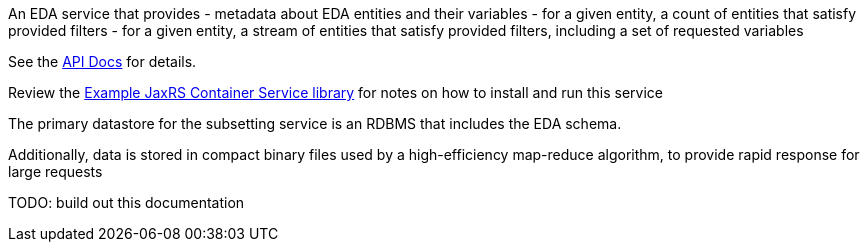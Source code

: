 An EDA service that provides
- metadata about EDA entities and their variables
- for a given entity, a count of entities that satisfy provided filters
- for a given entity, a stream of entities that satisfy provided filters, including a set of requested variables

See the https://veupathdb.github.io/EdaSubsettingService/api.html[API Docs] for details.

Review the https://github.com/VEuPathDB/example-jaxrs-container-service[Example JaxRS Container Service library] for notes on how to install and run this service

The primary datastore for the subsetting service is an RDBMS that includes the EDA schema.

Additionally, data is stored in compact binary files used by a high-efficiency map-reduce algorithm, to provide rapid response for large requests

TODO: build out this documentation
